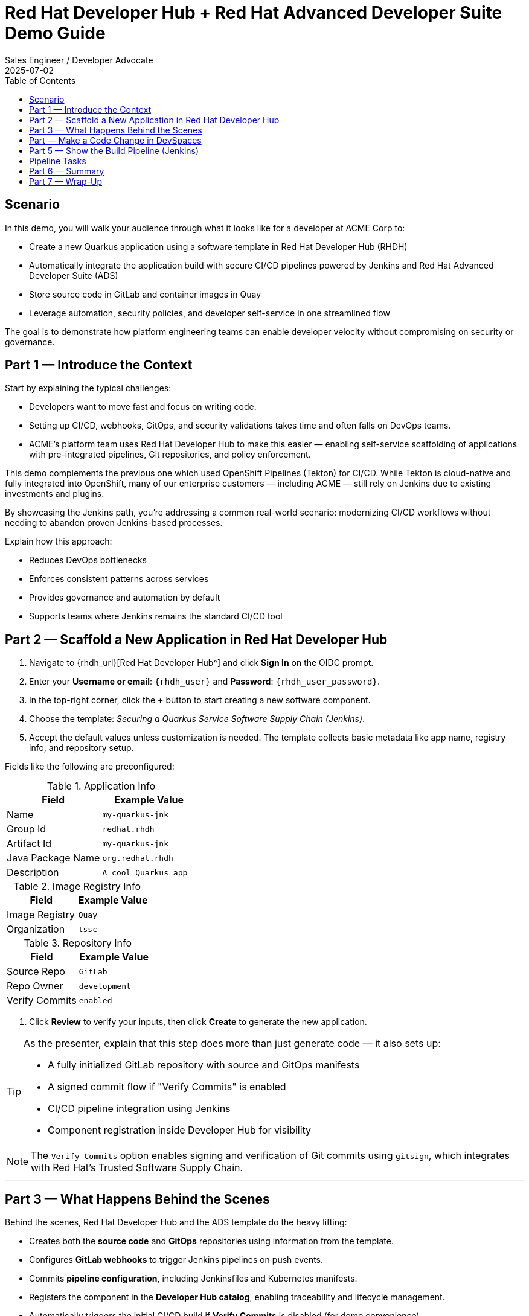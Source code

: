 = Red Hat Developer Hub + Red Hat Advanced Developer Suite Demo Guide
:author: Sales Engineer / Developer Advocate
:revdate: 2025-07-02
:icons: font
:toc:
:toclevels: 1

== Scenario

In this demo, you will walk your audience through what it looks like for a developer at ACME Corp to:

* Create a new Quarkus application using a software template in Red Hat Developer Hub (RHDH)
* Automatically integrate the application build with secure CI/CD pipelines powered by Jenkins and Red Hat Advanced Developer Suite (ADS)
* Store source code in GitLab and container images in Quay
* Leverage automation, security policies, and developer self-service in one streamlined flow

The goal is to demonstrate how platform engineering teams can enable developer velocity without compromising on security or governance.

== Part 1 — Introduce the Context

Start by explaining the typical challenges:

* Developers want to move fast and focus on writing code.
* Setting up CI/CD, webhooks, GitOps, and security validations takes time and often falls on DevOps teams.
* ACME's platform team uses Red Hat Developer Hub to make this easier — enabling self-service scaffolding of applications with pre-integrated pipelines, Git repositories, and policy enforcement.

This demo complements the previous one which used OpenShift Pipelines (Tekton) for CI/CD. While Tekton is cloud-native and fully integrated into OpenShift, many of our enterprise customers — including ACME — still rely on Jenkins due to existing investments and plugins.

By showcasing the Jenkins path, you’re addressing a common real-world scenario: modernizing CI/CD workflows without needing to abandon proven Jenkins-based processes.

Explain how this approach:

* Reduces DevOps bottlenecks
* Enforces consistent patterns across services
* Provides governance and automation by default
* Supports teams where Jenkins remains the standard CI/CD tool


== Part 2 — Scaffold a New Application in Red Hat Developer Hub

. Navigate to {rhdh_url}[Red Hat Developer Hub^] and click *Sign In* on the OIDC prompt.
. Enter your *Username or email*: `{rhdh_user}` and *Password*: `{rhdh_user_password}`.
. In the top-right corner, click the *+* button to start creating a new software component.
. Choose the template: _Securing a Quarkus Service Software Supply Chain (Jenkins)_.

. Accept the default values unless customization is needed. The template collects basic metadata like app name, registry info, and repository setup.

Fields like the following are preconfigured:

.Application Info
|===
| Field | Example Value

| Name | `my-quarkus-jnk`
| Group Id | `redhat.rhdh`
| Artifact Id | `my-quarkus-jnk`
| Java Package Name | `org.redhat.rhdh`
| Description | `A cool Quarkus app`
|===

.Image Registry Info
|===
| Field | Example Value

| Image Registry | `Quay`
| Organization | `tssc`
|===

.Repository Info
|===
| Field | Example Value

| Source Repo | `GitLab`
| Repo Owner | `development`
| Verify Commits | `enabled`
|===

. Click *Review* to verify your inputs, then click *Create* to generate the new application.

[TIP]
====
As the presenter, explain that this step does more than just generate code — it also sets up:

- A fully initialized GitLab repository with source and GitOps manifests
- A signed commit flow if "Verify Commits" is enabled
- CI/CD pipeline integration using Jenkins
- Component registration inside Developer Hub for visibility
====

[NOTE]
====
The `Verify Commits` option enables signing and verification of Git commits using `gitsign`, which integrates with Red Hat’s Trusted Software Supply Chain.
====
---

== Part 3 — What Happens Behind the Scenes

Behind the scenes, Red Hat Developer Hub and the ADS template do the heavy lifting:

* Creates both the **source code** and **GitOps** repositories using information from the template.
* Configures **GitLab webhooks** to trigger Jenkins pipelines on push events.
* Commits **pipeline configuration**, including Jenkinsfiles and Kubernetes manifests.
* Registers the component in the **Developer Hub catalog**, enabling traceability and lifecycle management.
* Automatically triggers the initial CI/CD build if *Verify Commits* is disabled (for demo convenience).

[TIP]
====
Let your audience know:

_"The developer doesn’t have to manually wire any of this. Developer Hub handles everything — Git setup, CI/CD triggers, pipeline configs, and deployment — all in a few clicks."_
====

[NOTE]
====
For customers already using Jenkins, this template shows how ADS can plug into their existing tools while still enforcing secure supply chain policies.
====


== Part  — Make a Code Change in DevSpaces

Once the application has been created and registered in the Developer Hub:

. Navigate to the *Catalog* and find your new component (`my-quarkus-jnk`).
. Click on the component name to open the *Overview* page.
. Locate the *OpenShift Dev Spaces* link and click on it — this launches a Red Hat OpenShift Dev Spaces environment preloaded with your project.
. If redirected to the *Red Hat OpenShift* login page, click *Log In with OpenShift* and use the credentials:  
  Username: `{rhdh_user}`  
  Password: `{rhdh_user_password}`
. If prompted, click *Allow selected permissions* on the *Authorize Access* page.
. Click *Continue* on the *Do you trust the authors of this repository?* popup.
. On the *GitLab* authentication page, enter:  
  Username: `{gitlab_user}`  
  Password: `{gitlab_user_password}`  
  and click *Sign in*.
. Click *Authorize devspaces* on the next window.
. Wait for the workspace to fully start.
. If prompted, trust all workspaces and authors.

=== Make a Code Change

. In the DevSpaces IDE, open the file:  
  `my-quarkus-jnk/docs/index.md`
. Add a small change to the file — for example, append a new line of text.

=== Open the Terminal

Open the integrated terminal:

From the top menu bar, click on *Terminal → New Terminal*

This will open a terminal panel at the bottom of the IDE, with your project directory pre-selected.

=== Commit and Push the Change

. Stage your changes:

[source,shell]
----
git add .
----

. Commit your changes:

[source,shell]
----
git commit -m "Update"
----

During this step, `gitsign` will intercept the commit and initiate the signing process. The terminal will display a URL and prompt you to open it in your browser.

. Click the URL to open a browser window and authorize the signing request.
. A verification code will appear in the browser.
. Copy the verification code and return to the terminal.
. Paste the code into the terminal to complete the commit signing process.  
  If prompted, ensure you allow paste functionality.

. Finally, push your changes to GitLab:

[source,shell]
----
git push
----

This push will trigger the CI/CD pipeline via the GitLab webhook.

[NOTE]
====
If *Verify Commits* was enabled when creating the template, a signed commit is required to trigger the pipeline.
====


== Part 5 — Show the Build Pipeline (Jenkins)

In *Developer Hub*, navigate to the *CI* tab of the `my-quarkus-jnk` component.  
You should see three pipeline runs:

- `maven-ci-build`
- `promote-to-stage`
- `promote-to-prod`

The pipeline `maven-ci-build` should be running. Click on *View build* to open Jenkins.

Then click *Open Blue Ocean* to walk through the Jenkins pipeline visually.

== Pipeline Tasks

As the Jenkins pipeline runs, guide your audience through the following key stages.  
Each task showcases part of the secure software supply chain process.

=== Stage: `verify-commit` (conditional)

Say:
> "This step verifies the developer’s Git commit signature."

Do:
Click the `verify-commit` stage.

Explain:
- This uses `gitsign`, which integrates with the RHTAS service to verify that the commit was signed and came from a trusted user.
- This stage only runs if the *Verify Commits* option was enabled in the template.

=== Stage: `mvn package`

Say:
> "Now we compile and package the application."

Do:
Click the `mvn package` stage.

Explain:
- Runs a Maven build to compile the Quarkus Java application.
- Produces the runnable JAR.

=== Stage: `init`

Say:
> "Next, we set up the build environment."

Do:
Click the `init` stage.

Explain:
- This stage initializes environment variables (like timestamps, image URLs).
- It prepares Jenkins using the shared `rhtap` library to standardize the process.

=== Stage: `build`

Say:
> "Let’s now build and sign the container image."

Do:
Click the `build` stage.

Explain:
- Uses `buildah` to create the container image.
- Uses `cosign` to sign the image and add attestations — ensuring provenance and integrity.

=== Stage: `deploy-and-upload-to-tpa` (parallel)

Say:
> "This part handles GitOps updates and SBOM uploads."

Do:
Expand the `deploy-and-upload-to-tpa` stage.

Explain:
- **deploy**: Updates the GitOps repo with the new image tag — triggering redeployment to dev via Argo CD.
- **upload_sbom_to_trustification**: Uploads the generated SBOM to Red Hat Trusted Profile Analyzer (TPA) for scanning.

You can open TPA at `{tpa_url}`  
Login: `{tpa_user}` / `{tpa_user_password}`  
Click on *SBOMs* in the left menu to view results.

=== Stage: `acs` (parallel)

Say:
> "Next is policy enforcement and vulnerability scanning."

Do:
Expand the `acs` stage.

Explain:
- **acs_deploy_check**: Checks for security compliance in your Kubernetes deployment (e.g., RBAC, network).
- **acs_image_check**: Runs policy checks on the container image.
- **acs_image_scan**: Triggers a vulnerability scan using Red Hat Advanced Cluster Security.

To explore results:
Visit `{acs_url}`  
Login with `{acs_admin_user}` / `{acs_admin_password}`

=== Stage: `summary`

Say:
> "Finally, we summarize the results."

Do:
Click on the `summary` stage.

Explain:
- This displays the generated SBOM and an overall summary of the build.
- This is generated using the shared `rhtap` library functions.

=== Pipelines as Code

Say:
> "Let’s take a quick look at why we define our Jenkins pipeline right inside the same Git repo as our application code. This is what we call *Pipelines as Code*."

Do:
Open the `my-quarkus-jnk` repository in GitLab and point to the `Jenkinsfile` at the root of the repo.

Explain:

This `Jenkinsfile` defines how our app gets built, tested, signed, and deployed. Because it's versioned with the service code, the pipeline always matches the app — no outdated logic or missing steps.

==== Benefits for Developers:
- You don’t need to request a new pipeline or wait for a central team to configure it.
- You can update the pipeline the same way you update code — using a pull request.
- Everything is visible, traceable, and easy to collaborate on.

==== Benefits for ACME (platform and security teams):
- Define pipeline logic once using shared libraries like `rhtap`, then reuse it across teams.
- Apply security policies consistently at every stage of CI/CD — without manual steps.
- Every pipeline change is auditable and version-controlled, just like application code.

In short: *Pipelines as Code* brings security, agility, and transparency — helping teams move faster without losing control.


== Part 6 — Summary

Summarize what happened during the demo:

* The developer scaffolded a new Quarkus service using Red Hat Developer Hub
* A secure CI/CD pipeline using Jenkins was automatically configured and triggered
* Commits were signed using gitsign and verified via RHTAS
* Container images were built, signed, scanned, and attested with Cosign, TPA, and ACS
* The service was deployed to development via GitOps — with no manual intervention

== Part 7 — Wrap-Up

Summarize again to reinforce the end-to-end flow:

* Developer created a service in minutes using Developer Hub
* CI/CD pipelines came pre-wired with Jenkins and advanced security integrations
* Commits and container images were cryptographically signed, vulnerability scanned, and policy validated
* GitOps deployment was triggered automatically, completing the promotion

=== Key Takeaways

* *Secure-by-default delivery* — Every change is signed, validated, and scanned automatically
* *Streamlined developer onboarding* — Developers can go from idea to deployment in minutes
* *Governance through automation* — Policy enforcement is built into the process — not bolted on
* *Platform team enablement* — Templates and shared pipelines make it easy to scale best practices
* *Transparency and traceability* — Every step in the lifecycle is logged, auditable, and versioned
* *End-to-end toolchain integration* — GitLab, Quay, Jenkins, and ACS work together out of the box

=== Optional Enhancements

* *Explore the Developer Hub Catalog entry* for the new software component  
  → Highlight metadata such as links to GitLab, pipeline run history, Quay image repository, and RHACS (Advanced Cluster Security) scan results.

* *Show integration depth*  
  → Follow the commit link from Developer Hub to the corresponding GitLab commit.  
  → Open the Jenkins job from the Developer Hub CI tab and view build logs, Blue Ocean pipeline stages, and generated artifacts.

* *Demonstrate template flexibility*  
  → Point out that teams can easily adapt the existing software template to other tech stacks such as Python, Node.js, or Spring Boot.  
  → This approach enables consistent security and deployment practices across diverse applications.

* *Mention collaboration opportunities*  
  → Platform engineers, AppDev leads, and InfoSec teams can co-author templates, enforce common policies, and accelerate delivery while maintaining governance.
